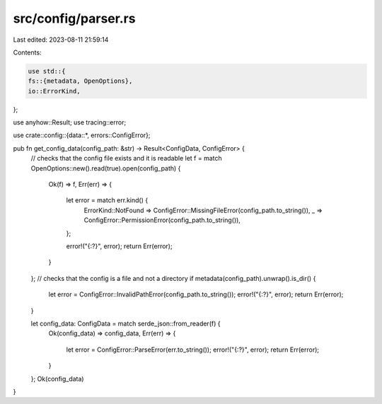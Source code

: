 src/config/parser.rs
====================

Last edited: 2023-08-11 21:59:14

Contents:

.. code-block:: rs

    use std::{
    fs::{metadata, OpenOptions},
    io::ErrorKind,
};

use anyhow::Result;
use tracing::error;

use crate::config::{data::*, errors::ConfigError};

pub fn get_config_data(config_path: &str) -> Result<ConfigData, ConfigError> {
    // checks that the config file exists and it is readable
    let f = match OpenOptions::new().read(true).open(config_path) {
        Ok(f) => f,
        Err(err) => {
            let error = match err.kind() {
                ErrorKind::NotFound => ConfigError::MissingFileError(config_path.to_string()),
                _ => ConfigError::PermissionError(config_path.to_string()),
            };

            error!("{:?}", error);
            return Err(error);
        }
    };
    // checks that the config is a file and not a directory
    if metadata(config_path).unwrap().is_dir() {
        let error = ConfigError::InvalidPathError(config_path.to_string());
        error!("{:?}", error);
        return Err(error);
    }

    let config_data: ConfigData = match serde_json::from_reader(f) {
        Ok(config_data) => config_data,
        Err(err) => {
            let error = ConfigError::ParseError(err.to_string());
            error!("{:?}", error);
            return Err(error);
        }
    };
    Ok(config_data)
}


